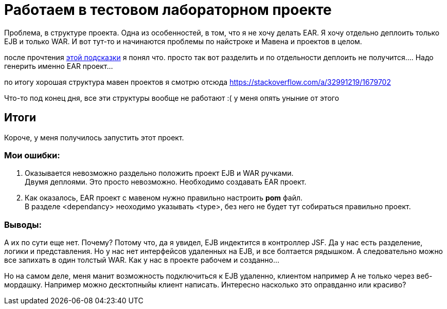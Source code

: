 = Работаем в тестовом лабораторном проекте

Проблема, в структуре проекта.
Одна из особенностей, в том, что я не хочу делать EAR.
Я хочу отдельно деплоить только EJB и только WAR.
И вот тут-то и начинаются проблемы по найстроке и Мавена и проектов в целом.

после прочтения https://stackoverflow.com/questions/4441237/packaging-ejb-in-javaee-6-war-vs-ear[этой подсказки]
я понял что. просто так вот разделить и по отдельности деплоить не получится....
Надо генерить именно EAR проект...

по итогу хорошая структура мавен проектов я смотрю отсюда https://stackoverflow.com/a/32991219/1679702

Что-то под конец дня, все эти структуры вообще не работают :( у меня опять уныние от этого

== Итоги

Короче, у меня получилось запустить этот проект.

=== Мои ошибки:
1. Оказывается невозможно раздельно положить проект EJB и WAR ручками. +
Двумя деплоями. Это просто невозможно.
Необходимо создавать EAR проект.
1. Как оказалось, EAR проект с мавеном нужно правильно настроить *pom* файл. +
В разделе <dependancy> неоходимо указывать <type>, без него не будет тут собираться правильно проект.

=== Выводы:
А их по сути еще нет. Почему? Потому что, да я увидел, EJB индектится в контроллер JSF.
Да у нас есть разделение, логики и представления. Но у нас нет интерфейсов удаленных на EJB,
и все болтается рядышком. А следовательно можно все запихать в один толстый WAR.
Как у нас в проекте рабочем и созданно...

Но на самом деле, меня манит возможность подключиться к EJB удаленно, клиентом например
А не только через веб-мордашку. Например можно десктопныйы клиент написать.
Интересно насколько это оправданно или красиво?
